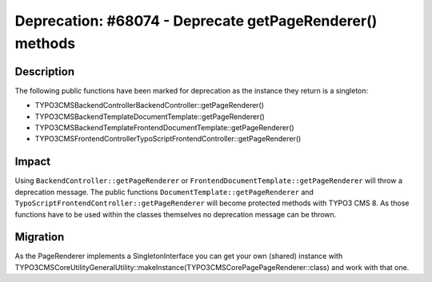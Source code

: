 =========================================================
Deprecation: #68074 - Deprecate getPageRenderer() methods
=========================================================

Description
===========

The following public functions have been marked for deprecation as the instance they return is a singleton:

* TYPO3\CMS\Backend\Controller\BackendController::getPageRenderer()
* TYPO3\CMS\Backend\Template\DocumentTemplate::getPageRenderer()
* TYPO3\CMS\Backend\Template\FrontendDocumentTemplate::getPageRenderer()
* TYPO3\CMS\Frontend\Controller\TypoScriptFrontendController::getPageRenderer()


Impact
======

Using ``BackendController::getPageRenderer`` or ``FrontendDocumentTemplate::getPageRenderer`` will throw a deprecation message.
The public functions ``DocumentTemplate::getPageRenderer`` and ``TypoScriptFrontendController::getPageRenderer`` will become
protected methods with TYPO3 CMS 8. As those functions have to be used within the classes themselves no deprecation message can be thrown.


Migration
=========

As the PageRenderer implements a SingletonInterface you can get your own (shared) instance with
\TYPO3\CMS\Core\Utility\GeneralUtility::makeInstance(\TYPO3\CMS\Core\Page\PageRenderer::class) and work with that one.
